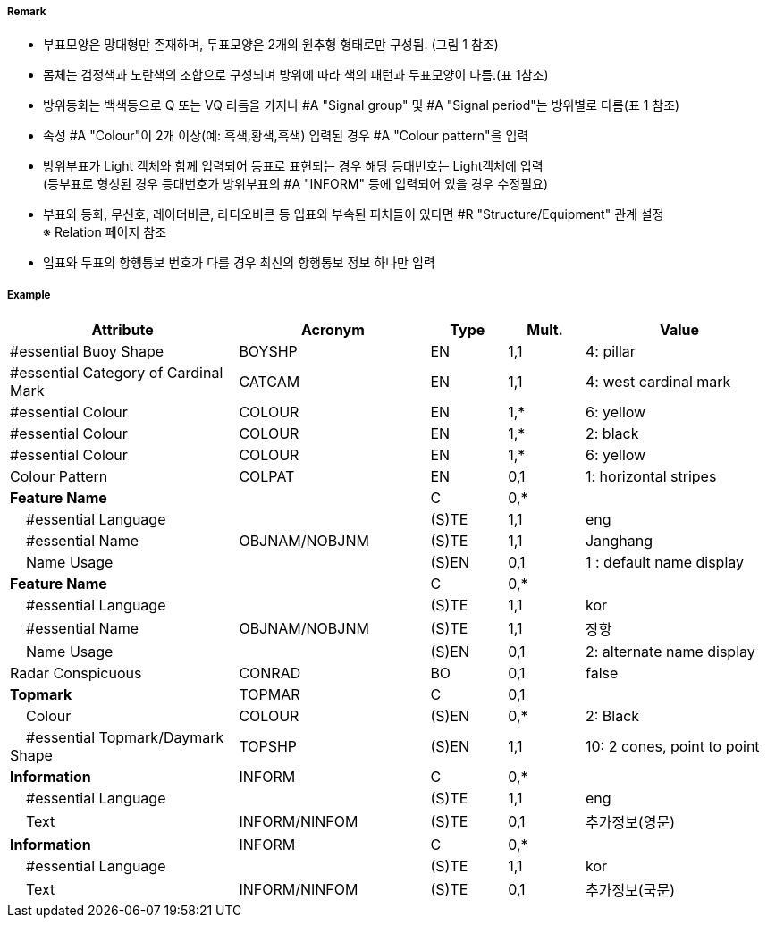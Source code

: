 // tag::CardinalBuoy[]
===== Remark

- 부표모양은 망대형만 존재하며, 두표모양은 2개의 원추형 형태로만 구성됨. (그림 1 참조)
- 몸체는 검정색과 노란색의 조합으로 구성되며 방위에 따라 색의 패턴과 두표모양이 다름.(표 1참조)
- 방위등화는 백색등으로 Q 또는 VQ 리듬을 가지나 #A "Signal group" 및 #A "Signal period"는 방위별로 다름(표 1 참조)
- 속성 #A "Colour"이 2개 이상(예: 흑색,황색,흑색) 입력된 경우 #A "Colour pattern"을 입력
- 방위부표가 Light 객체와 함께 입력되어 등표로 표현되는 경우 해당 등대번호는 Light객체에 입력 +
   (등부표로 형성된 경우 등대번호가 방위부표의 #A "INFORM" 등에 입력되어 있을 경우 수정필요)
- 부표와 등화, 무신호, 레이더비콘, 라디오비콘 등 입표와 부속된 피처들이 있다면 #R "Structure/Equipment" 관계 설정 +
  ※ Relation 페이지 참조
- 입표와 두표의 항행통보 번호가 다를 경우 최신의 항행통보 정보 하나만 입력

////
[cols="1,1" , frame=none , grid=none, align=center]
|===
a|
[cols="1,1,1,1", options="header"]
!===
!방위!등화리듬 !등색 !도색
!동 !VQ(3)5s,Q(3)10s !백색 !흑황흑
!서 !VQ(9)10s,Q(9)15s !백색 !황흑
!남 !VQ(6)+LFl10s,Q(6)+LFl15s !백색 !황흑황
!북 !VQ,Q !백색 !흑황
!===
a| image:../images/CardinalBuoy_image-1.png[width=400]
|===
////


===== Example
[cols="30,25,10,10,25", options="header"]
|===
|Attribute |Acronym |Type |Mult. |Value

|#essential Buoy Shape|BOYSHP|EN|1,1| 4: pillar
|#essential Category of Cardinal Mark|CATCAM|EN|1,1| 4: west cardinal mark
|#essential Colour|COLOUR|EN|1,*| 6: yellow
|#essential Colour|COLOUR|EN|1,*| 2: black
|#essential Colour|COLOUR|EN|1,*| 6: yellow
|Colour Pattern|COLPAT|EN|0,1| 1: horizontal stripes
|**Feature Name**||C|0,*| 
|    #essential Language||(S)TE|1,1| eng
|    #essential Name|OBJNAM/NOBJNM|(S)TE|1,1| Janghang
|    Name Usage||(S)EN|0,1| 1 : default name display
|**Feature Name**||C|0,*| 
|    #essential Language||(S)TE|1,1| kor
|    #essential Name|OBJNAM/NOBJNM|(S)TE|1,1|장항
|    Name Usage||(S)EN|0,1| 2: alternate name display
|Radar Conspicuous|CONRAD|BO|0,1|false 
|**Topmark**|TOPMAR|C|0,1| 
|    Colour|COLOUR|(S)EN|0,*|2: Black 
|    #essential Topmark/Daymark Shape|TOPSHP|(S)EN|1,1| 10: 2 cones, point to point
|**Information**|INFORM|C|0,*| 
|    #essential Language||(S)TE|1,1| eng
|    Text|INFORM/NINFOM|(S)TE|0,1|추가정보(영문)
|**Information**|INFORM|C|0,*| 
|    #essential Language||(S)TE|1,1| kor
|    Text|INFORM/NINFOM|(S)TE|0,1| 추가정보(국문)
|===

// end::CardinalBuoy[]
